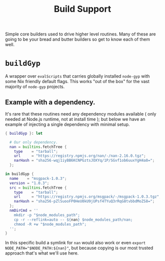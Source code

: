 #+TITLE: Build Support

Simple core builders used to drive higher level routines.
Many of these are going to be your bread and butter builders so get to know each of them well.

* =buildGyp=
A wrapper over =evalScripts= that carries globally installed =node-gyp= with some Nix friendly default flags.
This works "out of the box" for the vast majority of =node-gyp= projects.

** Example with a dependency.
It's rare that these routines need any dependency modules available ( only needed at Node.js runtime, not at install time ); but below we have an example of injecting a single dependency with minimal setup.
#+BEGIN_SRC nix
{ buildGyp }: let

  # Our only dependency.
  nan = builtins.fetchTree {
    type    = "tarball";
    url     = "https://registry.npmjs.org/nan/-/nan-2.16.0.tgz";
    narHash = "sha256-wqj1iyBB6KCNPGztsJOXYq/1P/SGvf1ob6uuxYgH4a8=";
  };

in buildGyp {
  name    = "msgpack-1.0.3";
  version = "1.0.3";
  src = builtins.fetchTree {
    type    = "tarball";
    url     = "https://registry.npmjs.org/msgpack/-/msgpack-1.0.3.tgz";
    narHash = "sha256-pZlSuooFP0HeU0kU9jUPsf4TYuQ3rRqG8tvbbdMoZS8=";
  };
  nmDirCmd = ''
    mkdir -p "$node_modules_path";
    cp -r --reflink=auto -- ${nan} $node_modules_path/nan;
    chmod -R +w "$node_modules_path";
  '';
}
#+END_SRC

In this specific build a symlink for =nan= would also work or even ~export NODE_PATH="$NODE_PATH:${nan}"~, but because copying is our most trusted approach that's what we'll use here.
